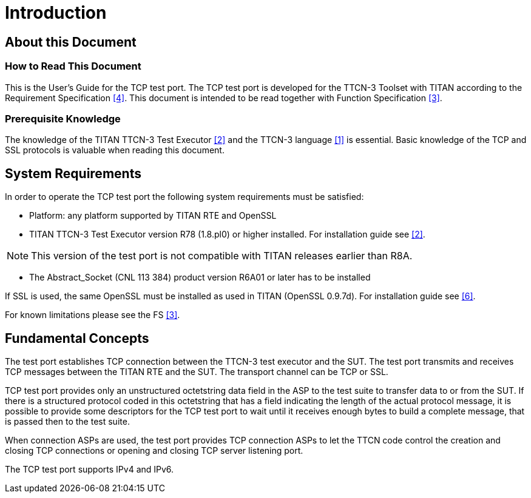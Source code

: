 = Introduction

== About this Document

=== How to Read This Document

This is the User’s Guide for the TCP test port. The TCP test port is developed for the TTCN-3 Toolset with TITAN according to the Requirement Specification <<7-references.adoc#_4, [4]>>. This document is intended to be read together with Function Specification <<7-references.adoc#_3, [3]>>.

=== Prerequisite Knowledge

The knowledge of the TITAN TTCN-3 Test Executor <<7-references.adoc#_2, [2]>> and the TTCN-3 language <<7-references.adoc#_1, [1]>> is essential. Basic knowledge of the TCP and SSL protocols is valuable when reading this document.

== System Requirements

In order to operate the TCP test port the following system requirements must be satisfied:

* Platform: any platform supported by TITAN RTE and OpenSSL

* TITAN TTCN-3 Test Executor version R78 (1.8.pl0) or higher installed. For installation guide see <<7-references.adoc#_2, [2]>>.

NOTE: This version of the test port is not compatible with TITAN releases earlier than R8A.

* The Abstract_Socket (CNL 113 384) product version R6A01 or later has to be installed

If SSL is used, the same OpenSSL must be installed as used in TITAN (OpenSSL 0.9.7d). For installation guide see <<7-references.adoc#_6, [6]>>.

For known limitations please see the FS <<7-references.adoc#_3, [3]>>.

== Fundamental Concepts

The test port establishes TCP connection between the TTCN-3 test executor and the SUT. The test port transmits and receives TCP messages between the TITAN RTE and the SUT. The transport channel can be TCP or SSL.

TCP test port provides only an unstructured octetstring data field in the ASP to the test suite to transfer data to or from the SUT. If there is a structured protocol coded in this octetstring that has a field indicating the length of the actual protocol message, it is possible to provide some descriptors for the TCP test port to wait until it receives enough bytes to build a complete message, that is passed then to the test suite.

When connection ASPs are used, the test port provides TCP connection ASPs to let the TTCN code control the creation and closing TCP connections or opening and closing TCP server listening port.

The TCP test port supports IPv4 and IPv6.
